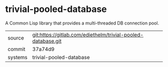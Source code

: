 * trivial-pooled-database

A Common Lisp library that provides a multi-threaded DB connection pool.


|---------+--------------------------------------------------------------|
| source  | git:https://gitlab.com/ediethelm/trivial-pooled-database.git |
| commit  | 37a74d9                                                      |
| systems | trivial-pooled-database                                      |
|---------+--------------------------------------------------------------|
